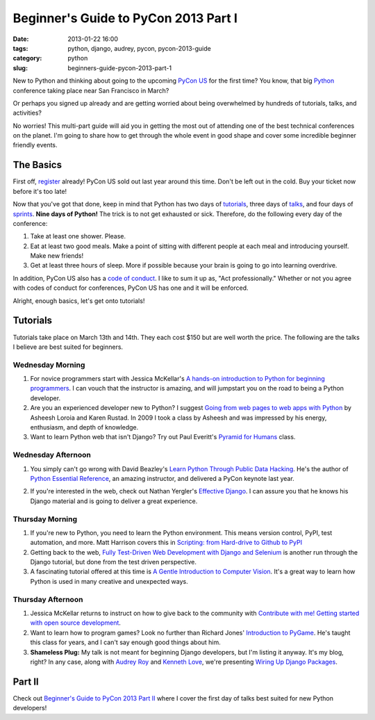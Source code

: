 =====================================
Beginner's Guide to PyCon 2013 Part I
=====================================

:date: 2013-01-22 16:00
:tags: python, django, audrey, pycon, pycon-2013-guide
:category: python
:slug: beginners-guide-pycon-2013-part-1

New to Python and thinking about going to the upcoming `PyCon US`_ for the first time? You know, that big Python_ conference taking place near San Francisco in March? 

Or perhaps you signed up already and are getting worried about being overwhelmed by hundreds of tutorials, talks, and activities?

No worries! This multi-part guide will aid you in getting the most out of attending one of the best technical conferences on the planet. I'm going to share how to get through the whole event in good shape and cover some incredible beginner friendly events.

.. _`PyCon US`: https://us.pycon.org/2013/
.. _Python: http://python.org

The Basics
==========

First off, register_ already! PyCon US sold out last year around this time. Don't be left out in the cold. Buy your ticket now before it's too late!

.. _register: https://us.pycon.org/2013/registration/register/

Now that you've got that done, keep in mind that Python has two days of tutorials_, three days of talks_, and four days of sprints_. **Nine days of Python!** The trick is to not get exhausted or sick. Therefore, do the following every day of the conference:

1. Take at least one shower. Please.
2. Eat at least two good meals. Make a point of sitting with different people at each meal and introducing yourself. Make new friends!
3. Get at least three hours of sleep. More if possible because your brain is going to go into learning overdrive.

In addition, PyCon US also has a `code of conduct`_. I like to sum it up as, "Act professionally." Whether or not you agree with codes of conduct for conferences, PyCon US has one and it will be enforced.

Alright, enough basics, let's get onto tutorials!

Tutorials
=========

Tutorials take place on March 13th and 14th. They each cost $150 but are well worth the price. The following are the talks I believe are best suited for beginners.

Wednesday Morning 
---------------------------

1. For novice programmers start with Jessica McKellar's `A hands-on introduction to Python for beginning programmers`_. I can vouch that the instructor is amazing, and will jumpstart you on the road to being a Python developer.

2. Are you an experienced developer new to Python? I suggest `Going from web pages to web apps with Python`_ by Asheesh Loroia and Karen Rustad. In 2009 I took a class by Asheesh and was impressed by his energy, enthusiasm, and depth of knowledge.

3. Want to learn Python web that isn't Django? Try out Paul Everitt's `Pyramid for Humans`_ class.

.. _`Pyramid for Humans`: https://us.pycon.org/2013/schedule/presentation/12/

Wednesday Afternoon 
-----------------------------

1. You simply can't go wrong with David Beazley's `Learn Python Through Public Data Hacking`_. He's the author of `Python Essential Reference`_, an amazing instructor, and delivered a PyCon keynote last year.

.. _`Python Essential Reference`: http://www.amazon.com/Python-Essential-Reference-4th-Edition/dp/0672329786/?ie=UTF8&tag=cn-001-20

2. If you're interested in the web, check out Nathan Yergler's `Effective Django`_. I can assure you that he knows his Django material and is going to deliver a great experience.

Thursday Morning 
---------------------------

1. If you're new to Python, you need to learn the Python environment. This means version control, PyPI, test automation, and more. Matt Harrison covers this in `Scripting: from Hard-drive to Github to PyPI`_

2. Getting back to the web, `Fully Test-Driven Web Development with Django and Selenium`_ is another run through the Django tutorial, but done from the test driven perspective. 

3. A fascinating tutorial offered at this time is `A Gentle Introduction to Computer Vision`_. It's a great way to learn how Python is used in many creative and unexpected ways.

Thursday Afternoon
------------------

1. Jessica McKellar returns to instruct on how to give back to the community with `Contribute with me! Getting started with open source development`_. 

2. Want to learn how to program games? Look no further than Richard Jones' `Introduction to PyGame`_. He's taught this class for years, and I can't say enough good things about him.

3. **Shameless Plug:** My talk is not meant for beginning Django developers, but I'm listing it anyway. It's my blog, right? In any case, along with `Audrey Roy`_ and `Kenneth Love`_, we're presenting `Wiring Up Django Packages`_. 

Part II
=======

Check out `Beginner's Guide to PyCon 2013 Part II`_ where I cover the first day of talks best suited for new Python developers!

.. _`Beginner's Guide to PyCon 2013 Part II`: http://pydanny.com/beginners-guide-pycon-2013-part-2.html

.. _`code of conduct`: https://us.pycon.org/2013/about/code-of-conduct/
.. _tutorials: https://us.pycon.org/2013/schedule/tutorials/
.. _talks: https://us.pycon.org/2013/schedule/talks/
.. _sprints: https://us.pycon.org/2013/community/sprints/
.. _`A hands-on introduction to Python for beginning programmers`: https://us.pycon.org/2013/schedule/presentation/1/
.. _`Going from web pages to web apps with Python`: https://us.pycon.org/2013/schedule/presentation/8/
.. _`Learn Python Through Public Data Hacking`: https://us.pycon.org/2013/schedule/presentation/2/
.. _`effective django`: https://us.pycon.org/2013/schedule/presentation/9/
.. _`Scripting: from Hard-drive to Github to PyPI`: https://us.pycon.org/2013/schedule/presentation/3/ 
.. _`Fully Test-Driven Web Development with Django and Selenium`: https://us.pycon.org/2013/schedule/presentation/10/
.. _`A Gentle Introduction to Computer Vision`: https://us.pycon.org/2013/schedule/presentation/30/
.. _`Contribute with me! Getting started with open source development`: https://us.pycon.org/2013/schedule/presentation/4/
.. _`Introduction to PyGame`: https://us.pycon.org/2013/schedule/presentation/19/
.. _`Wiring Up Django Packages`: https://us.pycon.org/2013/schedule/presentation/11/
.. _`Audrey Roy`: http://audreymroy.com
.. _`Kenneth Love`: http://gettingstartedwithdjango.com/